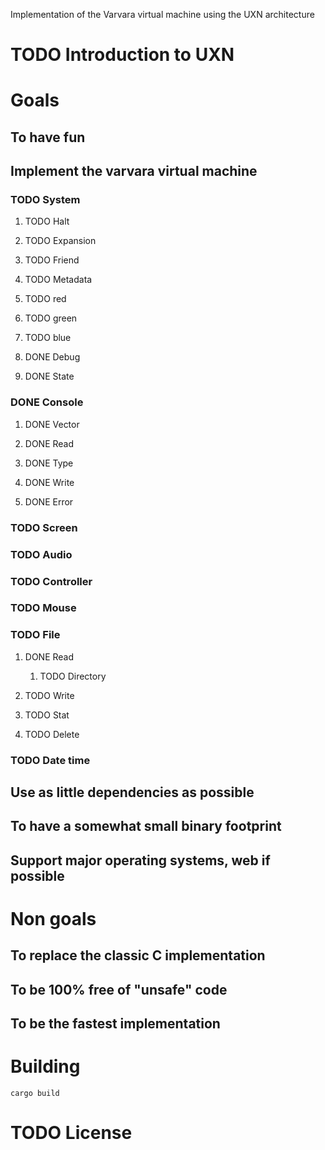 Implementation of the Varvara virtual machine using the UXN architecture

* TODO Introduction to UXN

* Goals
** To have fun
** Implement the varvara virtual machine
*** TODO System
**** TODO Halt
**** TODO Expansion
**** TODO Friend
**** TODO Metadata
**** TODO red
**** TODO green
**** TODO blue
**** DONE Debug
**** DONE State
*** DONE Console
**** DONE Vector
**** DONE Read
**** DONE Type
**** DONE Write
**** DONE Error
*** TODO Screen
*** TODO Audio
*** TODO Controller
*** TODO Mouse
*** TODO File
**** DONE Read
***** TODO Directory
**** TODO Write
**** TODO Stat
**** TODO Delete
*** TODO Date time
** Use as little dependencies as possible
** To have a somewhat small binary footprint
** Support major operating systems, web if possible

* Non goals
** To replace the classic C implementation
** To be 100% free of "unsafe" code
** To be the fastest implementation

* Building
#+begin_src shell
  cargo build
#+end_src

* TODO License
